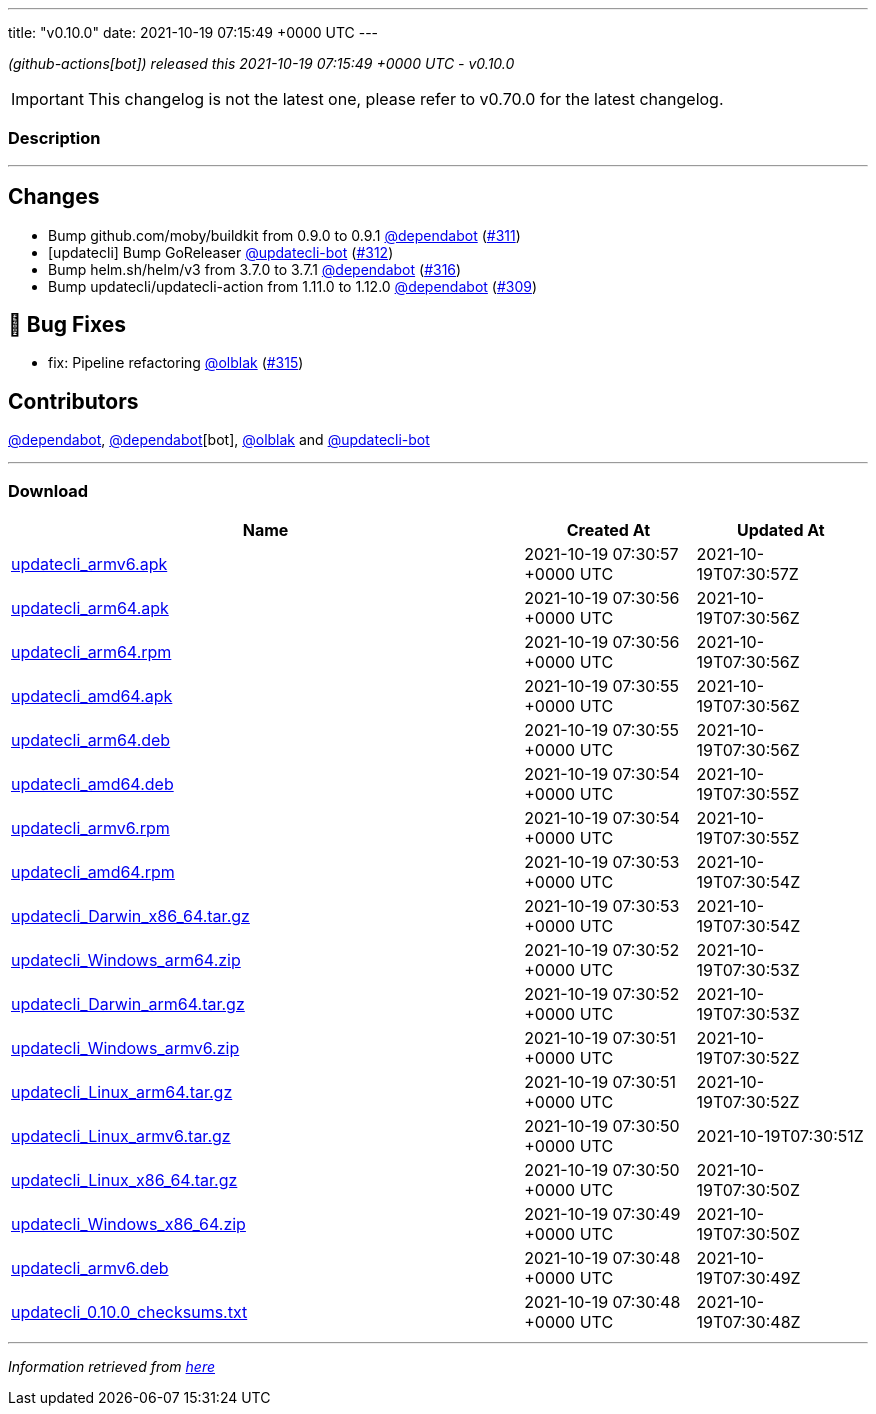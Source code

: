 ---
title: "v0.10.0"
date: 2021-10-19 07:15:49 +0000 UTC
---
// Disclaimer: this file is generated, do not edit it manually.


__ (github-actions[bot]) released this 2021-10-19 07:15:49 +0000 UTC - v0.10.0__



IMPORTANT: This changelog is not the latest one, please refer to v0.70.0 for the latest changelog.


=== Description

---

++++

<h2>Changes</h2>
<ul>
<li>Bump github.com/moby/buildkit from 0.9.0 to 0.9.1 <a class="user-mention notranslate" data-hovercard-type="organization" data-hovercard-url="/orgs/dependabot/hovercard" data-octo-click="hovercard-link-click" data-octo-dimensions="link_type:self" href="https://github.com/dependabot">@dependabot</a> (<a class="issue-link js-issue-link" data-error-text="Failed to load title" data-id="1022592977" data-permission-text="Title is private" data-url="https://github.com/updatecli/updatecli/issues/311" data-hovercard-type="pull_request" data-hovercard-url="/updatecli/updatecli/pull/311/hovercard" href="https://github.com/updatecli/updatecli/pull/311">#311</a>)</li>
<li>[updatecli] Bump GoReleaser <a class="user-mention notranslate" data-hovercard-type="user" data-hovercard-url="/users/updatecli-bot/hovercard" data-octo-click="hovercard-link-click" data-octo-dimensions="link_type:self" href="https://github.com/updatecli-bot">@updatecli-bot</a> (<a class="issue-link js-issue-link" data-error-text="Failed to load title" data-id="1024719108" data-permission-text="Title is private" data-url="https://github.com/updatecli/updatecli/issues/312" data-hovercard-type="pull_request" data-hovercard-url="/updatecli/updatecli/pull/312/hovercard" href="https://github.com/updatecli/updatecli/pull/312">#312</a>)</li>
<li>Bump helm.sh/helm/v3 from 3.7.0 to 3.7.1 <a class="user-mention notranslate" data-hovercard-type="organization" data-hovercard-url="/orgs/dependabot/hovercard" data-octo-click="hovercard-link-click" data-octo-dimensions="link_type:self" href="https://github.com/dependabot">@dependabot</a> (<a class="issue-link js-issue-link" data-error-text="Failed to load title" data-id="1029002525" data-permission-text="Title is private" data-url="https://github.com/updatecli/updatecli/issues/316" data-hovercard-type="pull_request" data-hovercard-url="/updatecli/updatecli/pull/316/hovercard" href="https://github.com/updatecli/updatecli/pull/316">#316</a>)</li>
<li>Bump updatecli/updatecli-action from 1.11.0 to 1.12.0 <a class="user-mention notranslate" data-hovercard-type="organization" data-hovercard-url="/orgs/dependabot/hovercard" data-octo-click="hovercard-link-click" data-octo-dimensions="link_type:self" href="https://github.com/dependabot">@dependabot</a> (<a class="issue-link js-issue-link" data-error-text="Failed to load title" data-id="1022567531" data-permission-text="Title is private" data-url="https://github.com/updatecli/updatecli/issues/309" data-hovercard-type="pull_request" data-hovercard-url="/updatecli/updatecli/pull/309/hovercard" href="https://github.com/updatecli/updatecli/pull/309">#309</a>)</li>
</ul>
<h2>🐛 Bug Fixes</h2>
<ul>
<li>fix: Pipeline refactoring <a class="user-mention notranslate" data-hovercard-type="user" data-hovercard-url="/users/olblak/hovercard" data-octo-click="hovercard-link-click" data-octo-dimensions="link_type:self" href="https://github.com/olblak">@olblak</a> (<a class="issue-link js-issue-link" data-error-text="Failed to load title" data-id="1028736113" data-permission-text="Title is private" data-url="https://github.com/updatecli/updatecli/issues/315" data-hovercard-type="pull_request" data-hovercard-url="/updatecli/updatecli/pull/315/hovercard" href="https://github.com/updatecli/updatecli/pull/315">#315</a>)</li>
</ul>
<h2>Contributors</h2>
<p><a class="user-mention notranslate" data-hovercard-type="organization" data-hovercard-url="/orgs/dependabot/hovercard" data-octo-click="hovercard-link-click" data-octo-dimensions="link_type:self" href="https://github.com/dependabot">@dependabot</a>, <a class="user-mention notranslate" data-hovercard-type="organization" data-hovercard-url="/orgs/dependabot/hovercard" data-octo-click="hovercard-link-click" data-octo-dimensions="link_type:self" href="https://github.com/dependabot">@dependabot</a>[bot], <a class="user-mention notranslate" data-hovercard-type="user" data-hovercard-url="/users/olblak/hovercard" data-octo-click="hovercard-link-click" data-octo-dimensions="link_type:self" href="https://github.com/olblak">@olblak</a> and <a class="user-mention notranslate" data-hovercard-type="user" data-hovercard-url="/users/updatecli-bot/hovercard" data-octo-click="hovercard-link-click" data-octo-dimensions="link_type:self" href="https://github.com/updatecli-bot">@updatecli-bot</a></p>

++++

---



=== Download

[cols="3,1,1" options="header" frame="all" grid="rows"]
|===
| Name | Created At | Updated At

| link:https://github.com/updatecli/updatecli/releases/download/v0.10.0/updatecli_armv6.apk[updatecli_armv6.apk] | 2021-10-19 07:30:57 +0000 UTC | 2021-10-19T07:30:57Z

| link:https://github.com/updatecli/updatecli/releases/download/v0.10.0/updatecli_arm64.apk[updatecli_arm64.apk] | 2021-10-19 07:30:56 +0000 UTC | 2021-10-19T07:30:56Z

| link:https://github.com/updatecli/updatecli/releases/download/v0.10.0/updatecli_arm64.rpm[updatecli_arm64.rpm] | 2021-10-19 07:30:56 +0000 UTC | 2021-10-19T07:30:56Z

| link:https://github.com/updatecli/updatecli/releases/download/v0.10.0/updatecli_amd64.apk[updatecli_amd64.apk] | 2021-10-19 07:30:55 +0000 UTC | 2021-10-19T07:30:56Z

| link:https://github.com/updatecli/updatecli/releases/download/v0.10.0/updatecli_arm64.deb[updatecli_arm64.deb] | 2021-10-19 07:30:55 +0000 UTC | 2021-10-19T07:30:56Z

| link:https://github.com/updatecli/updatecli/releases/download/v0.10.0/updatecli_amd64.deb[updatecli_amd64.deb] | 2021-10-19 07:30:54 +0000 UTC | 2021-10-19T07:30:55Z

| link:https://github.com/updatecli/updatecli/releases/download/v0.10.0/updatecli_armv6.rpm[updatecli_armv6.rpm] | 2021-10-19 07:30:54 +0000 UTC | 2021-10-19T07:30:55Z

| link:https://github.com/updatecli/updatecli/releases/download/v0.10.0/updatecli_amd64.rpm[updatecli_amd64.rpm] | 2021-10-19 07:30:53 +0000 UTC | 2021-10-19T07:30:54Z

| link:https://github.com/updatecli/updatecli/releases/download/v0.10.0/updatecli_Darwin_x86_64.tar.gz[updatecli_Darwin_x86_64.tar.gz] | 2021-10-19 07:30:53 +0000 UTC | 2021-10-19T07:30:54Z

| link:https://github.com/updatecli/updatecli/releases/download/v0.10.0/updatecli_Windows_arm64.zip[updatecli_Windows_arm64.zip] | 2021-10-19 07:30:52 +0000 UTC | 2021-10-19T07:30:53Z

| link:https://github.com/updatecli/updatecli/releases/download/v0.10.0/updatecli_Darwin_arm64.tar.gz[updatecli_Darwin_arm64.tar.gz] | 2021-10-19 07:30:52 +0000 UTC | 2021-10-19T07:30:53Z

| link:https://github.com/updatecli/updatecli/releases/download/v0.10.0/updatecli_Windows_armv6.zip[updatecli_Windows_armv6.zip] | 2021-10-19 07:30:51 +0000 UTC | 2021-10-19T07:30:52Z

| link:https://github.com/updatecli/updatecli/releases/download/v0.10.0/updatecli_Linux_arm64.tar.gz[updatecli_Linux_arm64.tar.gz] | 2021-10-19 07:30:51 +0000 UTC | 2021-10-19T07:30:52Z

| link:https://github.com/updatecli/updatecli/releases/download/v0.10.0/updatecli_Linux_armv6.tar.gz[updatecli_Linux_armv6.tar.gz] | 2021-10-19 07:30:50 +0000 UTC | 2021-10-19T07:30:51Z

| link:https://github.com/updatecli/updatecli/releases/download/v0.10.0/updatecli_Linux_x86_64.tar.gz[updatecli_Linux_x86_64.tar.gz] | 2021-10-19 07:30:50 +0000 UTC | 2021-10-19T07:30:50Z

| link:https://github.com/updatecli/updatecli/releases/download/v0.10.0/updatecli_Windows_x86_64.zip[updatecli_Windows_x86_64.zip] | 2021-10-19 07:30:49 +0000 UTC | 2021-10-19T07:30:50Z

| link:https://github.com/updatecli/updatecli/releases/download/v0.10.0/updatecli_armv6.deb[updatecli_armv6.deb] | 2021-10-19 07:30:48 +0000 UTC | 2021-10-19T07:30:49Z

| link:https://github.com/updatecli/updatecli/releases/download/v0.10.0/updatecli_0.10.0_checksums.txt[updatecli_0.10.0_checksums.txt] | 2021-10-19 07:30:48 +0000 UTC | 2021-10-19T07:30:48Z

|===


---

__Information retrieved from link:https://github.com/updatecli/updatecli/releases/tag/v0.10.0[here]__

